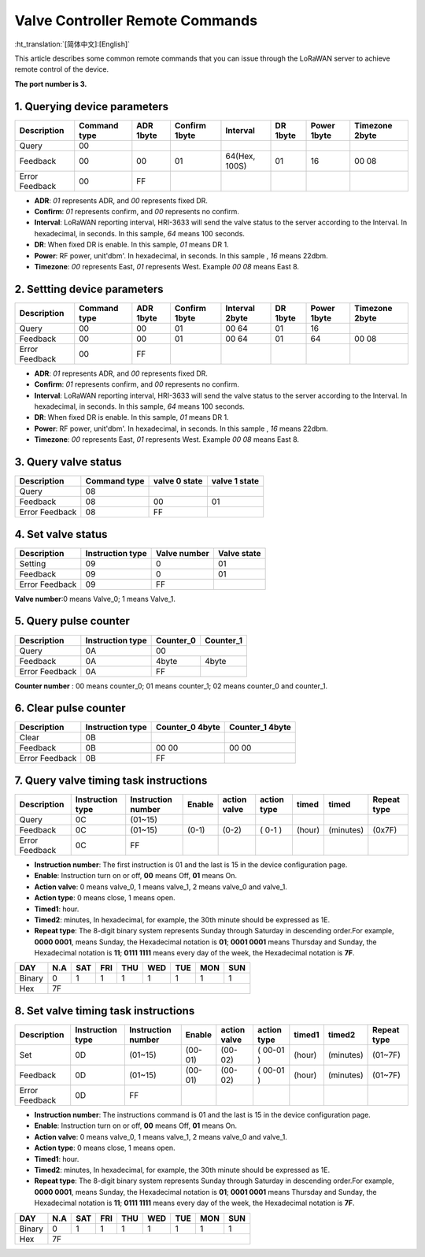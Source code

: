 ********************************
Valve Controller Remote Commands
********************************
:ht_translation:`[简体中文]:[English]`

This article describes some common remote commands that you can issue through the LoRaWAN server to achieve remote control of the device.

**The port number is 3.**

1. Querying device parameters
=============================
+----------------+-------------------+----------+---------------+----------------+----------+-------------+----------------+
| Description    | Command type      | ADR 1byte| Confirm 1byte | Interval       | DR 1byte | Power 1byte | Timezone 2byte |
+================+===================+==========+===============+================+==========+=============+================+   
| Query          | 00                |          |               |                |          |             |                |
+----------------+-------------------+----------+---------------+----------------+----------+-------------+----------------+
| Feedback       | 00                | 00       | 01            | 64(Hex, 100S)  | 01       |16           | 00 08          |
+----------------+-------------------+----------+---------------+----------------+----------+-------------+----------------+
| Error Feedback | 00                | FF       |               |                |          |             |                |
+----------------+-------------------+----------+---------------+----------------+----------+-------------+----------------+
- **ADR**: `01` represents ADR, and `00` represents fixed DR.
- **Confirm**: `01` represents confirm, and `00` represents no confirm.
- **Interval**: LoRaWAN reporting interval, HRI-3633 will send the valve status to the server according to the Interval. In hexadecimal, in seconds. In this sample, `64` means 100 seconds.
- **DR**: When fixed DR is enable. In this sample, `01` means DR 1.
- **Power**: RF power, unit'dbm'. In hexadecimal, in seconds. In this sample , `16` means 22dbm.
- **Timezone**: `00` represents East, `01` represents West. Example `00 08` means East 8.

2. Settting device parameters
=============================
+----------------+-------------------+----------+---------------+----------------+----------+-------------+----------------+
| Description    | Command type      | ADR 1byte| Confirm 1byte | Interval 2byte | DR 1byte | Power 1byte | Timezone 2byte |
+================+===================+==========+===============+================+==========+=============+================+   
| Query          | 00                | 00       | 01            | 00 64          | 01       | 16          |                |
+----------------+-------------------+----------+---------------+----------------+----------+-------------+----------------+
| Feedback       | 00                | 00       | 01            | 00 64          | 01       | 64          | 00 08          |
+----------------+-------------------+----------+---------------+----------------+----------+-------------+----------------+
| Error Feedback | 00                | FF       |               |                |          |             |                |
+----------------+-------------------+----------+---------------+----------------+----------+-------------+----------------+
- **ADR**: `01` represents ADR, and `00` represents fixed DR.
- **Confirm**: `01` represents confirm, and `00` represents no confirm.
- **Interval**: LoRaWAN reporting interval, HRI-3633 will send the valve status to the server according to the Interval. In hexadecimal, in seconds. In this sample, `64` means 100 seconds.
- **DR**: When fixed DR is enable. In this sample, `01` means DR 1.
- **Power**: RF power, unit'dbm'. In hexadecimal, in seconds. In this sample , `16` means 22dbm.
- **Timezone**: `00` represents East, `01` represents West. Example `00 08` means East 8.

3. Query valve status
=====================
+----------------+-------------------+---------------+---------------+
| Description    | Command type      | valve 0 state | valve 1 state |
+================+===================+===============+===============+
| Query          | 08                |               |               |
+----------------+-------------------+---------------+---------------+
| Feedback       | 08                | 00            | 01            |
+----------------+-------------------+---------------+---------------+
| Error Feedback | 08                | FF            |               |
+----------------+-------------------+---------------+---------------+

4. Set valve status
===================
+----------------+-------------------+--------------+-------------+
| Description    | Instruction type  | Valve number | Valve state |
+================+===================+==============+=============+
| Setting        | 09                | 0            | 01          |
+----------------+-------------------+--------------+-------------+
| Feedback       | 09                | 0            | 01          |
+----------------+-------------------+--------------+-------------+
| Error Feedback | 09                | FF           |             |
+----------------+-------------------+--------------+-------------+
**Valve number**:0 means Valve_0; 1 means Valve_1.

5. Query pulse counter
======================
+----------------+-------------------+-------------------+-------------------+
| Description    | Instruction type  | Counter_0         | Counter_1         |
+================+===================+===================+===================+
| Query          | 0A                | 00                                    |
+----------------+-------------------+-------------------+-------------------+
| Feedback       | 0A                | 4byte             | 4byte             |
+----------------+-------------------+-------------------+-------------------+
| Error Feedback | 0A                | FF                |                   |
+----------------+-------------------+-------------------+-------------------+
**Counter number** : 00 means counter_0; 01 means counter_1; 02 means counter_0 and counter_1.

6. Clear pulse counter
======================
+----------------+-------------------+------------------+-----------------+
| Description    | Instruction type  | Counter_0        | Counter_1       |
|                |                   | 4byte            | 4byte           |
+================+===================+==================+=================+
| Clear          | 0B                |                  |                 |
+----------------+-------------------+------------------+-----------------+
| Feedback       | 0B                | 00 00            | 00    00        |
+----------------+-------------------+------------------+-----------------+
| Error Feedback | 0B                | FF               |                 |
+----------------+-------------------+------------------+-----------------+

7. Query valve timing task instructions
=======================================
+----------------+-------------------+--------------------+--------+--------------+-------------+--------+-----------+-----------------+
| Description    | Instruction type  | Instruction number | Enable | action valve | action type | timed  | timed     | Repeat type     |
+================+===================+====================+========+==============+=============+========+===========+=================+
| Query          | 0C                | (01~15)            |        |              |             |        |           |                 |
+----------------+-------------------+--------------------+--------+--------------+-------------+--------+-----------+-----------------+
| Feedback       | 0C                | (01~15)            | (0-1)  | (0-2)        | ( 0-1 )     | (hour) | (minutes) | (0x7F)          |
+----------------+-------------------+--------------------+--------+--------------+-------------+--------+-----------+-----------------+
| Error Feedback | 0C                | FF                 |        |              |             |        |           |                 |
+----------------+-------------------+--------------------+--------+--------------+-------------+--------+-----------+-----------------+
- **Instruction number**: The first instruction is 01 and the last is 15 in the device configuration page.
- **Enable**: Instruction turn on or off, **00** means Off, **01** means On.
- **Action valve**: 0 means valve_0, 1 means valve_1, 2 means valve_0 and valve_1.
- **Action type**: 0 means close, 1 means open.
- **Timed1**: hour.
- **Timed2**: minutes, In hexadecimal, for example, the 30th minute should be expressed as 1E.
- **Repeat type**: The 8-digit binary system represents Sunday through Saturday in descending order.For example, **0000 0001**, means Sunday, the Hexadecimal notation is **01**; **0001 0001** means Thursday and Sunday, the Hexadecimal notation is **11**; **0111 1111** means every day of the week, the Hexadecimal notation is **7F**.

+--------+------+------+-----+-----+-----+-----+------+------+
| DAY    | N.A  | SAT  | FRI | THU | WED | TUE | MON  | SUN  |
+========+======+======+=====+=====+=====+=====+======+======+
| Binary | 0    |  1   |  1  |  1  |  1  |  1  |  1   |  1   |
+--------+------+------+-----+-----+-----+-----+------+------+
|Hex     | 7F                                                |
+--------+---------------------------------------------------+


8. Set valve timing task instructions
=====================================
+----------------+-------------------+--------------------+---------+--------------+-------------+--------+-----------+-----------------+
| Description    | Instruction type  | Instruction number | Enable  | action valve | action type | timed1 | timed2    | Repeat type     |
+================+===================+====================+=========+==============+=============+========+===========+=================+
| Set            | 0D                | (01~15)            | (00-01) | (00-02)      | ( 00-01 )   | (hour) | (minutes) | (01~7F)         |
+----------------+-------------------+--------------------+---------+--------------+-------------+--------+-----------+-----------------+
| Feedback       | 0D                | (01~15)            | (00-01) | (00-02)      | ( 00-01 )   | (hour) | (minutes) | (01~7F)         |
+----------------+-------------------+--------------------+---------+--------------+-------------+--------+-----------+-----------------+
| Error Feedback | 0D                | FF                 |         |              |             |        |           |                 |
+----------------+-------------------+--------------------+---------+--------------+-------------+--------+-----------+-----------------+
- **Instruction number**: The instructions command is 01 and the last is 15 in the device configuration page.
- **Enable**: Instruction turn on or off, **00** means Off, **01** means On.
- **Action valve**: 0 means valve_0, 1 means valve_1, 2 means valve_0 and valve_1.
- **Action type**: 0 means close, 1 means open.
- **Timed1**: hour.
- **Timed2**: minutes, In hexadecimal, for example, the 30th minute should be expressed as 1E.
- **Repeat type**: The 8-digit binary system represents Sunday through Saturday in descending order.For example, **0000 0001**, means Sunday, the Hexadecimal notation is **01**; **0001 0001** means Thursday and Sunday, the Hexadecimal notation is **11**; **0111 1111** means every day of the week, the Hexadecimal notation is **7F**.

+--------+------+------+-----+-----+-----+-----+------+------+
| DAY    | N.A  | SAT  | FRI | THU | WED | TUE | MON  | SUN  |
+========+======+======+=====+=====+=====+=====+======+======+
| Binary | 0    |  1   |  1  |  1  |  1  |  1  |  1   |  1   |
+--------+------+------+-----+-----+-----+-----+------+------+
|Hex     | 7F                                                |
+--------+---------------------------------------------------+